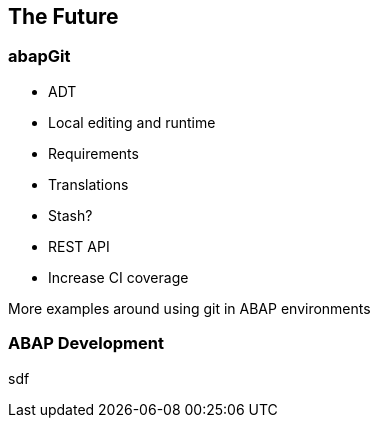 == The Future

=== abapGit

* ADT
* Local editing and runtime
* Requirements
* Translations
* Stash?
* REST API
* Increase CI coverage

More examples around using git in ABAP environments

=== ABAP Development
sdf